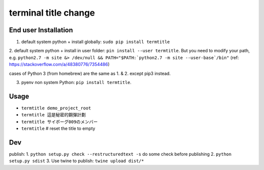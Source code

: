 terminal title change
=====================

^^^^^^^^^^^^^^^^^^^^^
End user Installation
^^^^^^^^^^^^^^^^^^^^^

1. default system python + install globally: ``sudo pip install termtitle``

2. default system python + install in user folder: ``pin install --user termtitle``.
But you need to modify your path, e.g.
``python2.7 -m site &> /dev/null && PATH="$PATH:`python2.7 -m site --user-base`/bin"``
(ref: https://stackoverflow.com/a/48380776/7354486)

cases of Python 3 (from homebrew) are the same as 1. & 2. except pip3 instead.

3. pyenv non system Python: ``pip install termtitle``.

^^^^^^^^^^^^^^^^^^^
Usage
^^^^^^^^^^^^^^^^^^^

- ``termtitle demo_project_root``
- ``termtitle 這是秘密的鋼彈計劃``
- ``termtitle サイボーグ009のメンバー``
- ``termtitle`` # reset the title to empty

^^^^^^^^^^^^^^^^^^^
Dev
^^^^^^^^^^^^^^^^^^^

publish:
1. ``python setup.py check --restructuredtext -s`` do some check before publishing
2. ``python setup.py sdist``
3. Use twine to publish: ``twine upload dist/*``
